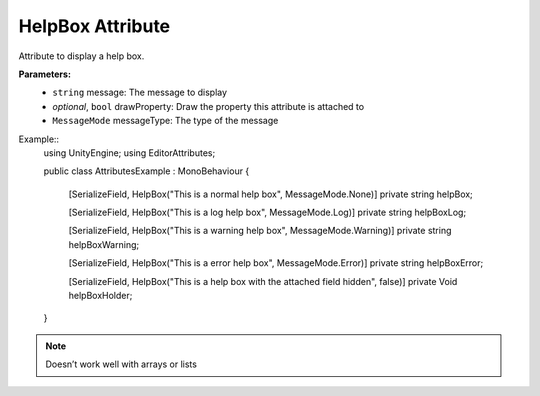 HelpBox Attribute
=================

Attribute to display a help box.

**Parameters:**
	- ``string`` message: The message to display
	- `optional`, ``bool`` drawProperty: Draw the property this attribute is attached to
	- ``MessageMode`` messageType: The type of the message
	
Example::
	using UnityEngine;
	using EditorAttributes;
	
	public class AttributesExample : MonoBehaviour
	{
		[SerializeField, HelpBox("This is a normal help box", MessageMode.None)] 
		private string helpBox;
	
		[SerializeField, HelpBox("This is a log help box", MessageMode.Log)]
		private string helpBoxLog;
	
		[SerializeField, HelpBox("This is a warning help box", MessageMode.Warning)]
		private string helpBoxWarning;
	
		[SerializeField, HelpBox("This is a error help box", MessageMode.Error)]
		private string helpBoxError;
	
		[SerializeField, HelpBox("This is a help box with the attached field hidden", false)]
		private Void helpBoxHolder;
	}
	
.. image:: ../Images/HelpBox01.png

.. note::
	Doesn’t work well with arrays or lists
